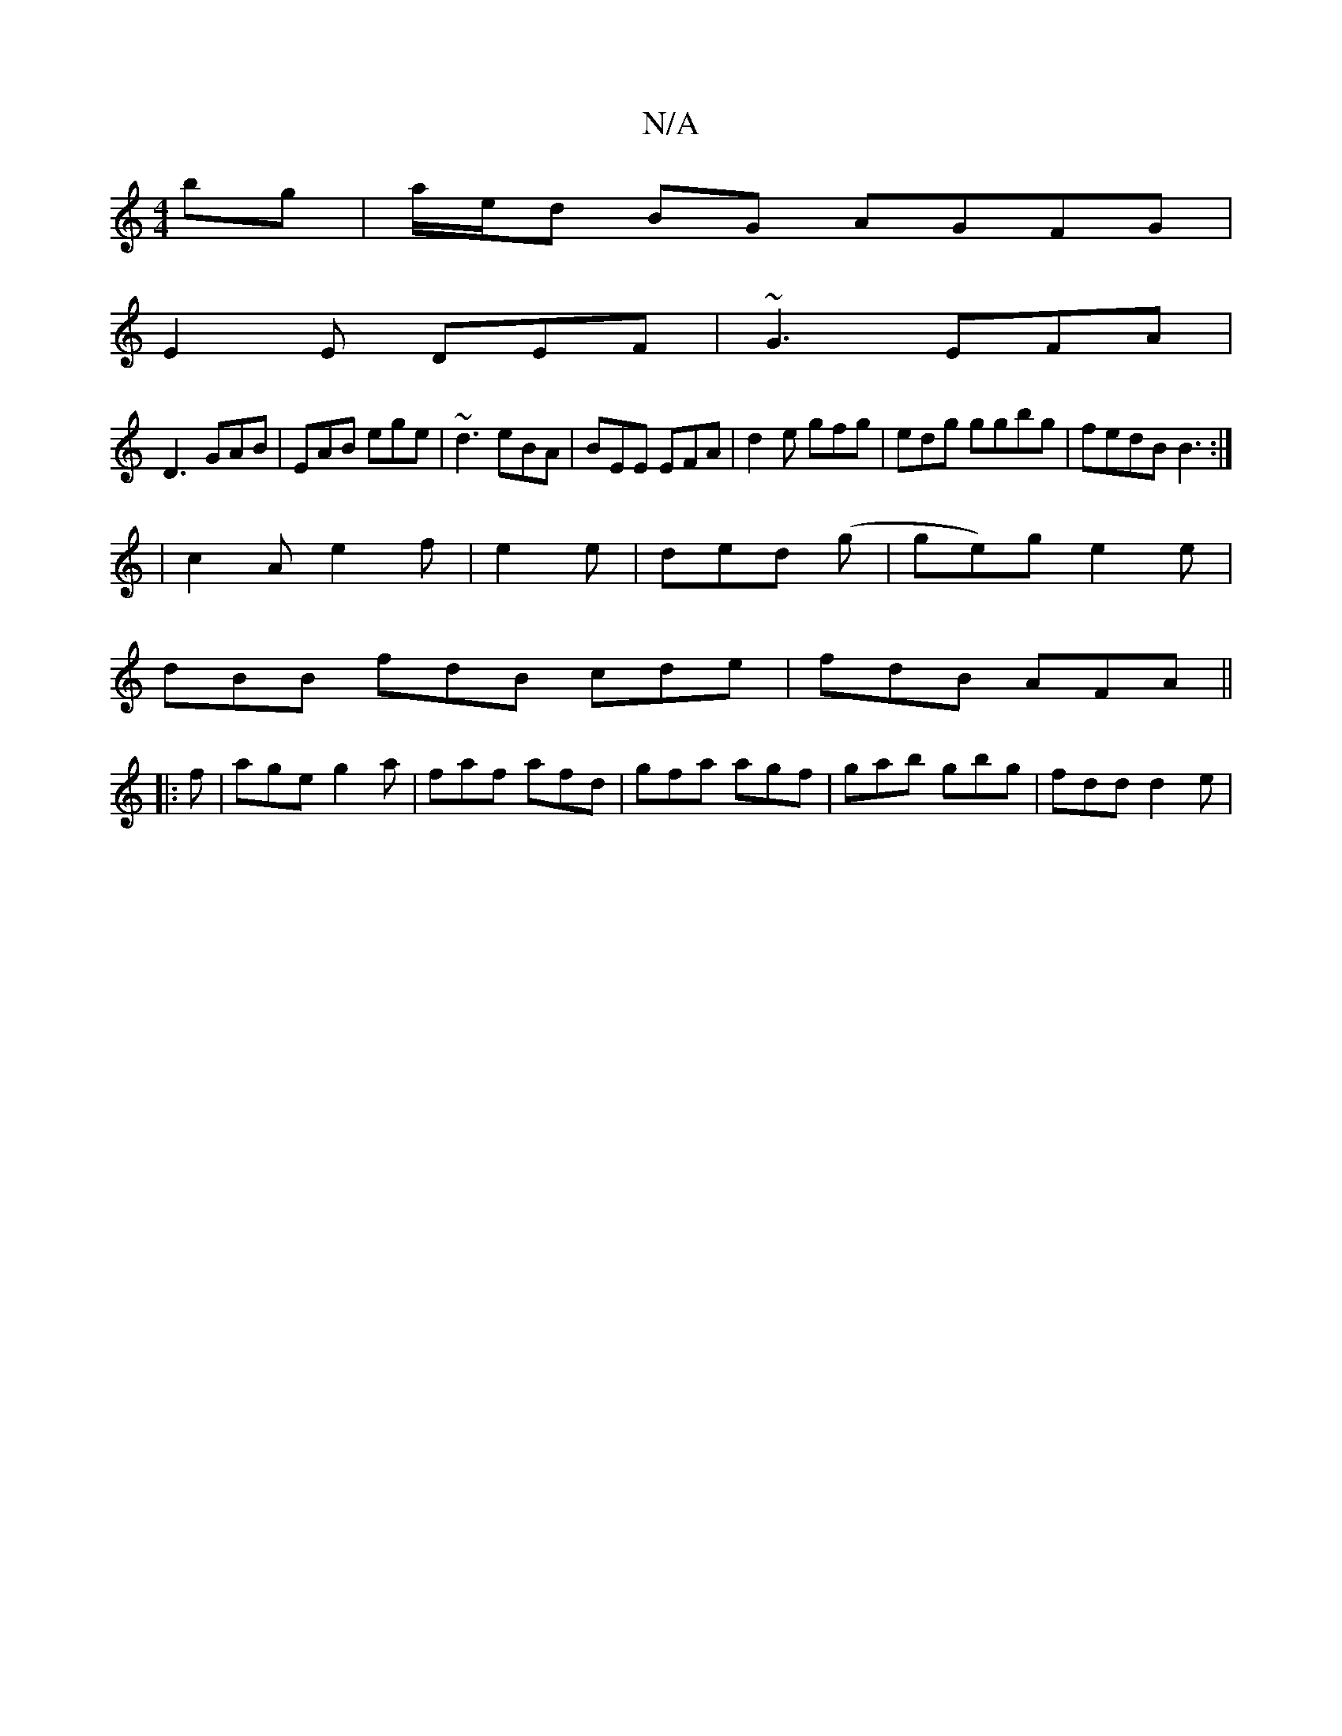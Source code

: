 X:1
T:N/A
M:4/4
R:N/A
K:Cmajor
2bg|a/e/d BG AGFG|
E2 E DEF|~G3 EFA|
D3 GAB|EAB ege|~d3 eBA| BEE EFA|d2e gfg|edg ggbg|fedB B3:|
|c2A e2f|e2e|ded (g|ge)g- e2 e |
dBB fdB cde | fdB AFA ||
|:f|age g2 a |faf afd|gfa agf|gab gbg|fdd d2e|